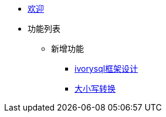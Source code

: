 * xref:Devs/welcome.adoc[欢迎]
* 功能列表
** 新增功能
*** xref:Devs/1.adoc[ivorysql框架设计]
*** xref:Devs/2.adoc[大小写转换]

